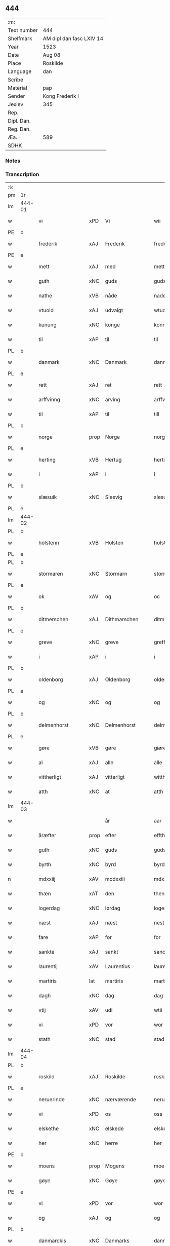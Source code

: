 ** 444
| :m:         |                          |
| Text number | 444                      |
| Shelfmark   | AM dipl dan fasc LXIV 14 |
| Year        | 1523                     |
| Date        | Aug 08                   |
| Place       | Roskilde                 |
| Language    | dan                      |
| Scribe      |                          |
| Material    | pap                      |
| Sender      | Kong Frederik I          |
| Jexlev      | 345                      |
| Rep.        |                          |
| Dipl. Dan.  |                          |
| Reg. Dan.   |                          |
| Æa.         | 589                      |
| SDHK        |                          |

*** Notes


*** Transcription
| :s: |        |                  |                |                 |                    |                    |                 |       |   |   |                    |     |   |   |   |                 |
| pm  | 1r     |                  |                |                 |                    |                    |                 |       |   |   |                    |     |   |   |   |                 |
| lm  | 444-01 |                  |                |                 |                    |                    |                 |       |   |   |                    |     |   |   |   |                 |
| w   |        | vi               | xPD            | Vi              |wii                 | Wij                | Wıȷ             |       |   |   |                    | dan |   |   |   |          444-01 |
| PE  | b      |                  |                |                 |                    |                    |                 |       |   |   |                    |     |   |   |   |                 |
| w   |        | frederik         | xAJ            | Frederik        |frederich           | frederich          | frederıch       |       |   |   |                    | dan |   |   |   |          444-01 |
| PE  | e      |                  |                |                 |                    |                    |                 |       |   |   |                    |     |   |   |   |                 |
| w   |        | mett             | xAJ            | med             |mett                | mett               | mett            |       |   |   |                    | dan |   |   |   |          444-01 |
| w   |        | guth             | xNC            | guds            |guds                | guds               | gud            |       |   |   |                    | dan |   |   |   |          444-01 |
| w   |        | nathe            | xVB            | nåde            |nade                | nade               | nade            |       |   |   |                    | dan |   |   |   |          444-01 |
| w   |        | vtuold           | xAJ            | udvalgt         |wtuold              | wtuold             | wtuold          |       |   |   |                    | dan |   |   |   |          444-01 |
| w   |        | kunung           | xNC            | konge           |konning             | konni(n)g          | konnı̅g          |       |   |   |                    | dan |   |   |   |          444-01 |
| w   |        | til              | xAP            | til             |til                 | til                | tıl             |       |   |   |                    | dan |   |   |   |          444-01 |
| PL  | b      |                  |                |                 |                    |                    |                 |       |   |   |                    |     |   |   |   |                 |
| w   |        | danmark          | xNC            | Danmark         |danmarck            | danmarck           | danmarck        |       |   |   |                    | dan |   |   |   |          444-01 |
| PL  | e      |                  |                |                 |                    |                    |                 |       |   |   |                    |     |   |   |   |                 |
| w   |        | rett             | xAJ            | ret             |rett                | rett               | rett            |       |   |   |                    | dan |   |   |   |          444-01 |
| w   |        | arffvinng        | xNC            | arving          |arffwinng           | arffwi(n)ng        | arffwı̅ng        |       |   |   |                    | dan |   |   |   |          444-01 |
| w   |        | til              | xAP            | til             |till                | till               | tıll            |       |   |   |                    | dan |   |   |   |          444-01 |
| PL  | b      |                  |                |                 |                    |                    |                 |       |   |   |                    |     |   |   |   |                 |
| w   |        | norge            | prop           | Norge           |norge               | Norge              | Norge           |       |   |   |                    | dan |   |   |   |          444-01 |
| PL  | e      |                  |                |                 |                    |                    |                 |       |   |   |                    |     |   |   |   |                 |
| w   |        | herting          | xVB            | Hertug          |herting             | H(er)ting          | Htıng          |       |   |   |                    | dan |   |   |   |          444-01 |
| w   |        | i                | xAP            | i               |i                   | i                  | ı               |       |   |   |                    | dan |   |   |   |          444-01 |
| PL  | b      |                  |                |                 |                    |                    |                 |       |   |   |                    |     |   |   |   |                 |
| w   |        | slæsuik          | xNC            | Slesvig         |slesuick            | Slesuick           | leſŭıck        |       |   |   |                    | dan |   |   |   |          444-01 |
| PL  | e      |                  |                |                 |                    |                    |                 |       |   |   |                    |     |   |   |   |                 |
| lm  | 444-02 |                  |                |                 |                    |                    |                 |       |   |   |                    |     |   |   |   |                 |
| PL  | b      |                  |                |                 |                    |                    |                 |       |   |   |                    |     |   |   |   |                 |
| w   |        | holstenn         | xVB            | Holsten         |holstenn            | holsten(n)         | holﬅen̅          |       |   |   |                    | dan |   |   |   |          444-02 |
| PL  | e      |                  |                |                 |                    |                    |                 |       |   |   |                    |     |   |   |   |                 |
| PL  | b      |                  |                |                 |                    |                    |                 |       |   |   |                    |     |   |   |   |                 |
| w   |        | stormaren        | xNC            | Stormarn        |stormaren           | Stormar(e)n        | tormar̅n        |       |   |   |                    | dan |   |   |   |          444-02 |
| PL  | e      |                  |                |                 |                    |                    |                 |       |   |   |                    |     |   |   |   |                 |
| w   |        | ok               | xAV            | og              |oc                  | oc                 | oc              |       |   |   |                    | dan |   |   |   |          444-02 |
| PL  | b      |                  |                |                 |                    |                    |                 |       |   |   |                    |     |   |   |   |                 |
| w   |        | ditmerschen      | xAJ            | Dithmarschen    |ditmerschen         | Ditmersch(e)n      | Dıtmerſch̅n      |       |   |   |                    | dan |   |   |   |          444-02 |
| PL  | e      |                  |                |                 |                    |                    |                 |       |   |   |                    |     |   |   |   |                 |
| w   |        | greve            | xNC            | greve           |greffwe             | Greffwe            | Greﬀwe          |       |   |   |                    | dan |   |   |   |          444-02 |
| w   |        | i                | xAP            | i               |i                   | i                  | ı               |       |   |   |                    | dan |   |   |   |          444-02 |
| PL  | b      |                  |                |                 |                    |                    |                 |       |   |   |                    |     |   |   |   |                 |
| w   |        | oldenborg        | xAJ            | Oldenborg       |oldenborg           | oldenborg          | oldenborg       |       |   |   |                    | dan |   |   |   |          444-02 |
| PL  | e      |                  |                |                 |                    |                    |                 |       |   |   |                    |     |   |   |   |                 |
| w   |        | og               | xNC            | og              |og                  | og                 | og              |       |   |   |                    | dan |   |   |   |          444-02 |
| PL  | b      |                  |                |                 |                    |                    |                 |       |   |   |                    |     |   |   |   |                 |
| w   |        | delmenhorst      | xNC            | Delmenhorst     |delmenhorst         | delmenhorst        | delmenhorﬅ      |       |   |   |                    | dan |   |   |   |          444-02 |
| PL  | e      |                  |                |                 |                    |                    |                 |       |   |   |                    |     |   |   |   |                 |
| w   |        | gøre             | xVB            | gøre            |giøre               | Giør(e)            | Gıør̅            |       |   |   |                    | dan |   |   |   |          444-02 |
| w   |        | al               | xAJ            | alle            |alle                | alle               | alle            |       |   |   |                    | dan |   |   |   |          444-02 |
| w   |        | vittherligt      | xAJ            | vitterligt      |wittherligt         | witth(e)rligt      | wıtth̅rlıgt      |       |   |   |                    | dan |   |   |   |          444-02 |
| w   |        | atth             | xNC            | at              |atth                | atth               | atth            |       |   |   |                    | dan |   |   |   |          444-02 |
| lm  | 444-03 |                  |                |                 |                    |                    |                 |       |   |   |                    |     |   |   |   |                 |
| w   |        |                  |                | år              |aar                 | aar                | aar             |       |   |   |                    | dan |   |   |   |          444-03 |
| w   |        | åræfter          | prop           | efter           |effther             | effth(e)r          | eﬀth̅ꝛ           |       |   |   |                    | dan |   |   |   |          444-03 |
| w   |        | guth             | xNC            | guds            |guds                | guds               | guds            |       |   |   |                    | dan |   |   |   |          444-03 |
| w   |        | byrth            | xNC            | byrd            |byrd                | byrd               | byrd            |       |   |   |                    | dan |   |   |   |          444-03 |
| n   |        | mdxxiij          | xAV            | mcdxxiii        |mdxxiii             | mdxxiij            | mdxxiij         |       |   |   |                    | dan |   |   |   |          444-03 |
| w   |        | thæn             | xAT            | den             |then                | th(e)n             | th̅n             |       |   |   |                    | dan |   |   |   |          444-03 |
| w   |        | logerdag         | xNC            | lørdag          |logerdag            | Logerdag           | Logerdag        |       |   |   |                    | dan |   |   |   |          444-03 |
| w   |        | næst             | xAJ            | næst            |nest                | nest               | neﬅ             |       |   |   |                    | dan |   |   |   |          444-03 |
| w   |        | fare             | xAP            | for             |for                 | for                | for             |       |   |   |                    | dan |   |   |   |          444-03 |
| w   |        | sankte           | xAJ            | sankt           |sancti              | S(an)cti           | S̅ctı            |       |   |   |                    | lat |   |   |   |          444-03 |
| w   |        | laurentij        | xAV            | Laurentius      |laurentii           | Laurentij          | Laurentij       |       |   |   |                    | lat |   |   |   |          444-03 |
| w   |        | martiris         | lat            | martiris        |martiris            | martiris           | martırı        |       |   |   |                    | lat |   |   |   |          444-03 |
| w   |        | dagh             | xNC            | dag             |dag                 | dag                | dag             |       |   |   |                    | dan |   |   |   |          444-03 |
| w   |        | vtij             | xAV            | udi             |wtii                | wtij               | wtij            |       |   |   |                    | dan |   |   |   |          444-03 |
| w   |        | vi               | xPD            | vor             |wor                 | wor                | wor             |       |   |   |                    | dan |   |   |   |          444-03 |
| w   |        | stath            | xNC            | stad            |stad                | Stad               | Stad            |       |   |   |                    | dan |   |   |   |          444-03 |
| lm  | 444-04 |                  |                |                 |                    |                    |                 |       |   |   |                    |     |   |   |   |                 |
| PL  | b      |                  |                |                 |                    |                    |                 |       |   |   |                    |     |   |   |   |                 |
| w   |        | roskild          | xAJ            | Roskilde        |roskild             | Roskild            | Roſkıld         |       |   |   |                    | dan |   |   |   |          444-04 |
| PL  | e      |                  |                |                 |                    |                    |                 |       |   |   |                    |     |   |   |   |                 |
| w   |        | neruerinde       | xNC            | nærværende      |neruerinde          | neruerind(e)       | nerŭerın       |       |   |   |                    | dan |   |   |   |          444-04 |
| w   |        | vi               | xPD            | os              |oss                 | oss                | o              |       |   |   |                    | dan |   |   |   |          444-04 |
| w   |        | elskethe         | xNC            | elskede         |elskethe            | elsk(ethe)         | elꝭͤ            |       |   |   |                    | dan |   |   |   |          444-04 |
| w   |        | her              | xNC            | herre           |her                 | Her                | Her             |       |   |   |                    | dan |   |   |   |          444-04 |
| PE  | b      |                  |                |                 |                    |                    |                 |       |   |   |                    |     |   |   |   |                 |
| w   |        | moens            | prop           | Mogens          |moens               | Moens              | Moens           |       |   |   |                    | dan |   |   |   |          444-04 |
| w   |        | gøye             | xNC            | Gøye            |gøye                | gøye               | gøye            |       |   |   |                    | dan |   |   |   |          444-04 |
| PE  | e      |                  |                |                 |                    |                    |                 |       |   |   |                    |     |   |   |   |                 |
| w   |        | vi               | xPD            | vor             |wor                 | wor                | wor             |       |   |   |                    | dan |   |   |   |          444-04 |
| w   |        | og               | xAJ            | og              |og                  | og                 | og              |       |   |   |                    | dan |   |   |   |          444-04 |
| PL  | b      |                  |                |                 |                    |                    |                 |       |   |   |                    |     |   |   |   |                 |
| w   |        | danmarckis       | xNC            | Danmarks        |danmarckis          | danmarck(is)       | danmarckꝭ       |       |   |   |                    | dan |   |   |   |          444-04 |
| PL  | e      |                  |                |                 |                    |                    |                 |       |   |   |                    |     |   |   |   |                 |
| w   |        | riigis           | lat            | riges           |riigis              | Riig(is)           | Rııgꝭ           |       |   |   |                    | dan |   |   |   |          444-04 |
| w   |        | hoffmeste        | xNC            | hofmester       |hoffmesther         | hoffmesth(e)r      | hoﬀmeﬅh̅ꝛ        |       |   |   |                    | dan |   |   |   |          444-04 |
| w   |        | her              | xAV            | herre           |her                 | Her                | Her             |       |   |   |                    | dan |   |   |   |          444-04 |
| PE  | b      |                  |                |                 |                    |                    |                 |       |   |   |                    |     |   |   |   |                 |
| w   |        | henrik           | xAJ            | Henrik          |henrich             | hen¦rich           | hen¦rıch        |       |   |   |                    | dan |   |   |   | 444-04---444-05 |
| w   |        | krvmedikke       | xVB            | Krumedicke      |krumedicke          | krvmedicke         | krvmedıcke      |       |   |   |                    | dan |   |   |   |          444-05 |
| PE  | e      |                  |                |                 |                    |                    |                 |       |   |   |                    |     |   |   |   |                 |
| w   |        | riddere          | xNC            | ridder          |riddere             | ridder(e)          | ridder̅          |       |   |   |                    | dan |   |   |   |          444-05 |
| w   |        | ok               | xAV            | og              |oc                  | oc                 | oc              |       |   |   |                    | dan |   |   |   |          444-05 |
| PE  | b      |                  |                |                 |                    |                    |                 |       |   |   |                    |     |   |   |   |                 |
| w   |        | oluv             | lat            | Oluf            |oluff               | oluff              | oluﬀ            |       |   |   |                    | dan |   |   |   |          444-05 |
| w   |        | melsøn           | xVB            | Melsen          |melsøn              | mels(øn)           | mel            |       |   |   |                    | dan |   |   |   |          444-05 |
| PE  | e      |                  |                |                 |                    |                    |                 |       |   |   |                    |     |   |   |   |                 |
| w   |        | var              | xPD            | vore            |wore                | wor(e)             | wor̅             |       |   |   |                    | dan |   |   |   |          444-05 |
| w   |        | man              | xNC            | mænd            |mend                | mend               | mend            |       |   |   |                    | dan |   |   |   |          444-05 |
| w   |        | ok               | xAV            | og              |oc                  | oc                 | oc              |       |   |   |                    | dan |   |   |   |          444-05 |
| w   |        | Rath             | xNC            | råd             |raad                | Raad               | Raad            |       |   |   |                    | dan |   |   |   |          444-05 |
| w   |        | vi               | xPD            | vor             |wor                 | wor                | wor             |       |   |   |                    | dan |   |   |   |          444-05 |
| w   |        | skickett         | xNC            | skikket         |skickett            | skickett           | ſkıckett        |       |   |   |                    | dan |   |   |   |          444-05 |
| w   |        | vi               | xPD            | os              |oss                 | oss                | o              |       |   |   |                    | dan |   |   |   |          444-05 |
| w   |        | elskethe         | xAJ            | elskede         |elskethe            | elsk(ethe)         | elꝭͤ            |       |   |   |                    | dan |   |   |   |          444-05 |
| PE  | b      |                  |                |                 |                    |                    |                 |       |   |   |                    |     |   |   |   |                 |
| w   |        | tønne            | xAJ            | Tønne           |tønne               | Tønne              | Tønne           |       |   |   |                    | dan |   |   |   |          444-05 |
| w   |        | tønssøn          | xNC            | Tønsen          |tønssøn             | tønss(øn)          | tønſ           |       |   |   |                    | dan |   |   |   |          444-05 |
| PE  | e      |                  |                |                 |                    |                    |                 |       |   |   |                    |     |   |   |   |                 |
| lm  | 444-06 |                  |                |                 |                    |                    |                 |       |   |   |                    |     |   |   |   |                 |
| w   |        | vi               | xPD            | vor             |wor                 | wor                | wor             |       |   |   |                    | dan |   |   |   |          444-06 |
| w   |        | man              | xNC            | mand            |mand                | mand               | mand            |       |   |   |                    | dan |   |   |   |          444-06 |
| w   |        | ok               | xAV            | og              |oc                  | oc                 | oc              |       |   |   |                    | dan |   |   |   |          444-06 |
| w   |        | tiener           | xNC            | tjener          |tiener              | tiener             | tıener          |       |   |   |                    | dan |   |   |   |          444-06 |
| w   |        |                  |                | på              |paa                 | paa                | paa             |       |   |   |                    | dan |   |   |   |          444-06 |
| w   |        | påthæn           | xVB            | den             |then                | th(e)n             | th̅n             |       |   |   |                    | dan |   |   |   |          444-06 |
| w   |        | en               | xAT            | ene             |ene                 | ene                | ene             |       |   |   |                    | dan |   |   |   |          444-06 |
| w   |        | ok               | xAV            | og              |oc                  | oc                 | oc              |       |   |   |                    | dan |   |   |   |          444-06 |
| w   |        | have             | xVB            | havde           |haffde              | haffde             | haﬀde           |       |   |   |                    | dan |   |   |   |          444-06 |
| w   |        | i                | xAP            | i               |i                   | i                  | ı               |       |   |   |                    | dan |   |   |   |          444-06 |
| w   |        | retthe           | xNC            | rette           |retthe              | retthe             | retthe          |       |   |   |                    | dan |   |   |   |          444-06 |
| w   |        | steffnd          | xNC            | sted            |steffnd             | steffnd            | ſteffnd         |       |   |   |                    | dan |   |   |   |          444-06 |
| PE  | b      |                  |                |                 |                    |                    |                 |       |   |   |                    |     |   |   |   |                 |
| w   |        | Han              | xPD            | Hans            |hans                | Hans               | Han            |       |   |   |                    | dan |   |   |   |          444-06 |
| w   |        | olsøn            | xNC            | Olsen           |olsøn               | ols(øn)            | ol             |       |   |   |                    | dan |   |   |   |          444-06 |
| PE  | e      |                  |                |                 |                    |                    |                 |       |   |   |                    |     |   |   |   |                 |
| w   |        | vi               | xPD            | vor             |wor                 | wor                | wor             |       |   |   |                    | dan |   |   |   |          444-06 |
| w   |        | ok               | xAV            | og              |oc                  | oc                 | oc              |       |   |   |                    | dan |   |   |   |          444-06 |
| w   |        | krone            | xAJ            | kronens         |kronens             | kronens            | kronen         |       |   |   |                    | dan |   |   |   |          444-06 |
| w   |        | bvnde            | xNC            | bonde           |bunde               | bvnde              | bvnde           |       |   |   |                    | dan |   |   |   |          444-06 |
| lm  | 444-07 |                  |                |                 |                    |                    |                 |       |   |   |                    |     |   |   |   |                 |
| w   |        | i                | xAP            | i               |i                   | i                  | i               |       |   |   |                    | dan |   |   |   |          444-07 |
| w   |        | lynne            | xAJ            | linde           |lyndhe              | lyndhe             | lyndhe          |       |   |   |                    | dan |   |   |   |          444-07 |
| w   |        |                  |                | på              |paa                 | paa                | paa             |       |   |   |                    | dan |   |   |   |          444-07 |
| w   |        | påthenn          | xNC            | den             |thenn               | then(n)            | then̅            |       |   |   |                    | dan |   |   |   |          444-07 |
| w   |        | anner            | xPD            | anden           |andhen              | andh(e)n           | andh̅n           |       |   |   |                    | dan |   |   |   |          444-07 |
| w   |        | sithe            | xNC            | side            |sidhe               | sidhe              | ſıdhe           |       |   |   |                    | dan |   |   |   |          444-07 |
| w   |        | fare             | xAP            | for             |for                 | for                | for             |       |   |   |                    | dan |   |   |   |          444-07 |
| w   |        | en               | lat            | et              |et                  | et                 | et              |       |   |   |                    | dan |   |   |   |          444-07 |
| w   |        | ⸠stycke⸡         | xVB            | stykke          |⸠stycke⸡            | ⸠stycke⸡           | ⸠ſtycke⸡        |       |   |   |                    | dan |   |   |   |          444-07 |
| w   |        | ⸌fierding⸍       | xVB            | fjerding        |⸌fierding⸍          | ⸌fierding⸍         | ⸌fıerding⸍      |       |   |   |                    | dan |   |   |   |          444-07 |
| w   |        | jorth            | xNC            | jord            |iord                | iord               | ıord            |       |   |   |                    | dan |   |   |   |          444-07 |
| w   |        |                  |                | på              |paa                 | paa                | paa             |       |   |   |                    | dan |   |   |   |          444-07 |
| w   |        | pålynde          | xAJ            | linde           |lynde               | lynde              | lynde           |       |   |   |                    | dan |   |   |   |          444-07 |
| w   |        | mark             | xNC            | mark            |marck               | marck              | marck           |       |   |   |                    | dan |   |   |   |          444-07 |
| w   |        | sum              | xPD            | som             |som                 | som                | ſo             |       |   |   |                    | dan |   |   |   |          444-07 |
| w   |        | fornefnde        | xVB            | førnævnte       |fornefnde           | for(nefnde)        | forᷠͤ             |       |   |   |                    | dan |   |   |   |          444-07 |
| PE  | b      |                  |                |                 |                    |                    |                 |       |   |   |                    |     |   |   |   |                 |
| w   |        | han              | xPD            | Hans            |hans                | hans               | hans            |       |   |   |                    | dan |   |   |   |          444-07 |
| w   |        | olsøn            | xNC            | Olsen           |olsøn               | ols(øn)            | ol             |       |   |   |                    | dan |   |   |   |          444-07 |
| PE  | e      |                  |                |                 |                    |                    |                 |       |   |   |                    |     |   |   |   |                 |
| w   |        | sæghje           | xVB            | sagde           |sagde               | sagde              | ſagde           |       |   |   |                    | dan |   |   |   |          444-07 |
| w   |        | at               | xAP            | at              |at                  | at                 | at              |       |   |   |                    | dan |   |   |   |          444-07 |
| lm  | 444-08 |                  |                |                 |                    |                    |                 |       |   |   |                    |     |   |   |   |                 |
| w   |        | neffning         | xVB            | nævninge        |neffninghe          | neffni(n)ghe       | neffnı̅ghe       |       |   |   |                    | dan |   |   |   |          444-08 |
| w   |        | i                | xAP            | i               |i                   | i                  | ı               |       |   |   |                    | dan |   |   |   |          444-08 |
| PL  | b      |                  |                |                 |                    |                    |                 |       |   |   |                    |     |   |   |   |                 |
| w   |        | fax              | lat            | Fakse           |faxe                | faxe               | faxe            |       |   |   |                    | dan |   |   |   |          444-08 |
| w   |        | herret           | xNC            | herred          |herret              | h(er)ret           | hret           |       |   |   |                    | dan |   |   |   |          444-08 |
| PL  | e      |                  |                |                 |                    |                    |                 |       |   |   |                    |     |   |   |   |                 |
| w   |        | have             | xVB            | havde           |haffde              | haffde             | haﬀde           |       |   |   |                    | dan |   |   |   |          444-08 |
| w   |        | han              | xPD            | hanom           |hannom              | hanno(m)           | hanno̅           |       |   |   |                    | dan |   |   |   |          444-08 |
| w   |        | tiilfvndet       | xNC            | tilfundet       |tiilfundet          | tiilfvndet         | tıılfvndet      |       |   |   |                    | dan |   |   |   |          444-08 |
| w   |        | have             | xVB            | havde           |haffde              | haffde             | haﬀde           |       |   |   |                    | dan |   |   |   |          444-08 |
| w   |        | fare             | xAP            | for             |for                 | for                | for             |       |   |   |                    | dan |   |   |   |          444-08 |
| w   |        | thæn             | xAT            | den             |then                | th(e)n             | th̅n             |       |   |   |                    | dan |   |   |   |          444-08 |
| w   |        | brøst            | xAJ            | brøst           |brøst               | brøst              | brøﬅ            |       |   |   |                    | dan |   |   |   |          444-08 |
| w   |        | han              | xNC            | han             |hand                | hand               | hand            |       |   |   |                    | dan |   |   |   |          444-08 |
| w   |        | sæghje           | xVB            | sagde           |sagde               | sagde              | ſagde           |       |   |   |                    | dan |   |   |   |          444-08 |
| w   |        | sik              | xPD            | sig             |seg                 | seg                | ſeg             |       |   |   |                    | dan |   |   |   |          444-08 |
| w   |        | att              | xVB            | at              |att                 | att                | att             |       |   |   |                    | dan |   |   |   |          444-08 |
| w   |        | have             | xVB            | have            |haffue              | haffue             | haffŭe          |       |   |   |                    | dan |   |   |   |          444-08 |
| lm  | 444-09 |                  |                |                 |                    |                    |                 |       |   |   |                    |     |   |   |   |                 |
| w   |        | i                | xAP            | i               |i                   | i                  | ı               |       |   |   |                    | dan |   |   |   |          444-09 |
| w   |        | sin              | xPD            | sit             |sit                 | sit                | ſıt             |       |   |   |                    | dan |   |   |   |          444-09 |
| w   |        | rett             | xAJ            | ret             |rett                | rett               | rett            |       |   |   |                    | dan |   |   |   |          444-09 |
| w   |        | molls            | xAJ            | måls            |mollss              | mollss             | moll           |       |   |   |                    | dan |   |   |   |          444-09 |
| w   |        | jorth            | xNC            | jord            |iord                | iord               | ıord            |       |   |   |                    | dan |   |   |   |          444-09 |
| w   |        |                  |                | på              |paa                 | paa                | paa             |       |   |   |                    | dan |   |   |   |          444-09 |
| w   |        | påfornefnde      | xVB            | førnævnte       |fornefnde           | for(nefnde)        | forᷠͤ             |       |   |   |                    | dan |   |   |   |          444-09 |
| w   |        | linde            | xAJ            | linde           |linde               | linde              | linde           |       |   |   |                    | dan |   |   |   |          444-09 |
| w   |        | mark             | xNC            | mark            |marck               | marck              | marck           |       |   |   |                    | dan |   |   |   |          444-09 |
| w   |        | sum              | xAV            | som             |som                 | som                | ſo             |       |   |   |                    | dan |   |   |   |          444-09 |
| w   |        | han              | xNC            | han             |hand                | hand               | hand            |       |   |   |                    | dan |   |   |   |          444-09 |
| w   |        | fare             | xAP            | for             |for                 | for                | for             |       |   |   |                    | dan |   |   |   |          444-09 |
| w   |        | vi               | xPD            | os              |oss                 | oss                | o              |       |   |   |                    | dan |   |   |   |          444-09 |
| w   |        | beuist           | xAV            | bevist          |beuist              | beuist             | beŭiﬅ           |       |   |   |                    | dan |   |   |   |          444-09 |
| w   |        | mett             | xAV            | med             |mett                | mett               | mett            |       |   |   |                    | dan |   |   |   |          444-09 |
| w   |        | en               | lat            | et              |et                  | et                 | et              |       |   |   |                    | dan |   |   |   |          444-09 |
| w   |        | opett            | lat            | åbnet           |opett               | opett              | opett           |       |   |   |                    | dan |   |   |   |          444-09 |
| w   |        | bezeglett        | lat            | beseglet        |bezeglett           | bezeglett          | bezeglett       |       |   |   |                    | dan |   |   |   |          444-09 |
| w   |        | tingisvinne      | lat            | tingsvidne      |tingiswinne         | ting(is)¦winne     | tingꝭ¦winne     |       |   |   |                    | dan |   |   |   | 444-09---444-10 |
| w   |        | af               | xAP            | af              |aff                 | aff                | aﬀ              |       |   |   |                    | dan |   |   |   |          444-10 |
| PL  | b      |                  |                |                 |                    |                    |                 |       |   |   |                    |     |   |   |   |                 |
| w   |        | fax              | lat            | Fakse           |faxe                | faxe               | faxe            |       |   |   |                    | dan |   |   |   |          444-10 |
| PL  | e      |                  |                |                 |                    |                    |                 |       |   |   |                    |     |   |   |   |                 |
| w   |        | herristing       | xNC            | herred ting     |herristing          | herr(is) ting      | herrꝭ ting      |       |   |   |                    | dan |   |   |   |          444-10 |
| w   |        | thæn             | xAV            | der             |ther                | Th(e)r             | Th̅ꝛ             |       |   |   |                    | dan |   |   |   |          444-10 |
| w   |        | tiil             | xNC            | til             |tiil                | tiil               | tiil            |       |   |   |                    | dan |   |   |   |          444-10 |
| w   |        | svare            | xVB            | svarende        |swarede             | swarede            | ſwarede         |       |   |   |                    | dan |   |   |   |          444-10 |
| w   |        | fornefnde        | xVB            | førnævnte       |fornefnde           | for(nefnde)        | forᷠͤ             |       |   |   |                    | dan |   |   |   |          444-10 |
| PE  | b      |                  |                |                 |                    |                    |                 |       |   |   |                    |     |   |   |   |                 |
| w   |        | tonne            | xNC            | Tonne           |tonne               | Tonne              | Tonne           |       |   |   |                    | dan |   |   |   |          444-10 |
| PE  | e      |                  |                |                 |                    |                    |                 |       |   |   |                    |     |   |   |   |                 |
| w   |        | sæghje           | xVB            | sagde           |sagde               | sagde              | ſagde           |       |   |   |                    | dan |   |   |   |          444-10 |
| w   |        | ok               | xAV            | og              |oc                  | oc                 | oc              |       |   |   |                    | dan |   |   |   |          444-10 |
| w   |        | beviste          | xVB            | beviste         |beuisthe            | bevisthe           | bevıﬅhe         |       |   |   |                    | dan |   |   |   |          444-10 |
| w   |        | met              | xAP            | med             |met                 | met                | met             |       |   |   |                    | dan |   |   |   |          444-10 |
| w   |        | leffuende        | xAJ            | levende         |leffuende           | leffuend(e)        | leﬀuen         |       |   |   |                    | dan |   |   |   |          444-10 |
| lm  | 444-11 |                  |                |                 |                    |                    |                 |       |   |   |                    |     |   |   |   |                 |
| w   |        | man              | xNC            | mands           |mantz               | mantz              | mantz           |       |   |   |                    | dan |   |   |   |          444-11 |
| w   |        | røst             | xVB            | røst            |røst                | røst               | røﬅ             |       |   |   |                    | dan |   |   |   |          444-11 |
| w   |        | att              | xNC            | at              |att                 | att                | att             |       |   |   |                    | dan |   |   |   |          444-11 |
| w   |        | samme            | xAJ            | samme           |samme               | sam(m)e            | ſam̅e            |       |   |   |                    | dan |   |   |   |          444-11 |
| w   |        | jorth            | xNC            | jord            |iord                | iord               | ıord            |       |   |   |                    | dan |   |   |   |          444-11 |
| w   |        | have             | xVB            | havde           |haffde              | haffde             | haﬀde           |       |   |   |                    | dan |   |   |   |          444-11 |
| w   |        | være             | lat            | været           |wæret               | wær(e)t            | wær̅t            |       |   |   |                    | dan |   |   |   |          444-11 |
| w   |        | til              | xAP            | til             |tiill               | tiill              | tııll           |       |   |   |                    | dan |   |   |   |          444-11 |
| w   |        | sankte           | xAJ            | sankt           |sancte              | Sancte             | Sancte          |       |   |   |                    | dan |   |   |   |          444-11 |
| w   |        | klare            | xAJ            | Clare           |klare               | klar(e)            | klar̅            |       |   |   |                    | dan |   |   |   |          444-11 |
| w   |        | kloster          | xNC            | kloster         |kloster             | klost(e)r          | kloﬅ̅ꝛ           |       |   |   |                    | dan |   |   |   |          444-11 |
| w   |        | i                | xAP            | i               |i                   | i                  | ı               |       |   |   |                    | dan |   |   |   |          444-11 |
| PL  | b      |                  |                |                 |                    |                    |                 |       |   |   |                    |     |   |   |   |                 |
| w   |        | roskild          | xNC            | Roskilde        |roskild             | Roskild            | Roſkıld         |       |   |   |                    | dan |   |   |   |          444-11 |
| PL  | e      |                  |                |                 |                    |                    |                 |       |   |   |                    |     |   |   |   |                 |
| w   |        | !vilsket         | prop           | uelsket         |!wilsket¡           | !wilsket¡          | !wilſket¡       |       |   |   |                    | dan |   |   |   |          444-11 |
| w   |        | ¡ok              | prop           | og              |oc                  | oc                 | oc              |       |   |   |                    | dan |   |   |   |          444-11 |
| w   |        | vkerd            | xAJ            | ukært           |wkerd               | wkerd              | wkerd           |       |   |   |                    | dan |   |   |   |          444-11 |
| lm  | 444-12 |                  |                |                 |                    |                    |                 |       |   |   |                    |     |   |   |   |                 |
| w   |        |                  |                | så              |saa                 | saa                | ſaa             |       |   |   |                    | dan |   |   |   |          444-12 |
| w   |        | sålænge          | xNC            | længe           |lenghe              | lenghe             | lenghe          |       |   |   |                    | dan |   |   |   |          444-12 |
| w   |        | noker            | xPD            | nogen           |noger               | noger              | noger           |       |   |   |                    | dan |   |   |   |          444-12 |
| w   |        | mannd            | xNC            | mand            |mannd               | man(n)d            | man̅d            |       |   |   |                    | dan |   |   |   |          444-12 |
| w   |        | lang             | xAJ            | længst          |lengst              | lengst             | lengﬅ           |       |   |   |                    | dan |   |   |   |          444-12 |
| w   |        | mynde            | xAJ            | minde           |mynde               | mynd(e)            | myn            |       |   |   |                    | dan |   |   |   |          444-12 |
| w   |        | kunne            | xVB            | kunne           |kunde               | kunde              | kŭnde           |       |   |   |                    | dan |   |   |   |          444-12 |
| w   |        | ok               | xAV            | og              |oc                  | oc                 | oc              |       |   |   |                    | dan |   |   |   |          444-12 |
| w   |        | forst            | xVB            | først           |forst               | forst              | forﬅ            |       |   |   |                    | dan |   |   |   |          444-12 |
| w   |        | fare             | xAP            | for             |fore                | for(e)             | for̅             |       |   |   |                    | dan |   |   |   |          444-12 |
| w   |        | vi               | xPD            | os              |oss                 | oss                | o              |       |   |   |                    | dan |   |   |   |          444-12 |
| w   |        | i                | xAP            | i               |i                   | i                  | ı               |       |   |   |                    | dan |   |   |   |          444-12 |
| w   |        | rætte            | xAJ            | rette           |rette               | rette              | rette           |       |   |   |                    | dan |   |   |   |          444-12 |
| w   |        | lægje            | xNC            | lagde           |lagdhe              | lagdhe             | lagdhe          |       |   |   |                    | dan |   |   |   |          444-12 |
| w   |        | ett              | xNC            | et              |ett                 | ett                | ett             |       |   |   |                    | dan |   |   |   |          444-12 |
| w   |        | offuett          | xNC            | åbnet           |offuett             | offuett            | oﬀŭett          |       |   |   |                    | dan |   |   |   |          444-12 |
| w   |        | ⸠be⸠             | xNC            |                 |⸠be⸠                | ⸠be⸠               | ⸠be⸠            |       |   |   |                    | dan |   |   |   |          444-12 |
| lm  | 444-13 |                  |                |                 |                    |                    |                 |       |   |   |                    |     |   |   |   |                 |
| w   |        | bezeglet         | xVB            | beseglet        |bezeglet            | bezeglet           | bezeglet        |       |   |   |                    | dan |   |   |   |          444-13 |
| w   |        | pergmantzbrive   | xAJ            | pergamentbrev   |pergmantzbreff      | pergmantzbreff     | pergmantzbreﬀ   |       |   |   |                    | dan |   |   |   |          444-13 |
| w   |        | lydende          | xNC            | lydende         |lydende             | lyde(n)d(e)        | lyde̅           |       |   |   |                    | dan |   |   |   |          444-13 |
| w   |        | at               | xAP            | at              |at                  | at                 | at              |       |   |   |                    | dan |   |   |   |          444-13 |
| w   |        | en               | xAV            | ene             |en                  | en                 | e              |       |   |   |                    | dan |   |   |   |          444-13 |
| w   |        | riddermantzmannd | lat            | riddermandsmand |riddermantzmannd    | riddermantzman(n)d | riddermantzman̅d |       |   |   |                    | dan |   |   |   |          444-13 |
| w   |        | he               | lat            | hed             |hed                 | hed                | hed             |       |   |   |                    | dan |   |   |   |          444-13 |
| PE  | b      |                  |                |                 |                    |                    |                 |       |   |   |                    |     |   |   |   |                 |
| w   |        | Per              | lat            | Per             |per                 | Per                | Per             |       |   |   |                    | dan |   |   |   |          444-13 |
| w   |        | olsøn            | lat            | Olsen           |olsøn               | ols(øn)            | ol             |       |   |   |                    | dan |   |   |   |          444-13 |
| PE  | e      |                  |                |                 |                    |                    |                 |       |   |   |                    |     |   |   |   |                 |
| w   |        | i                | xAP            | i               |i                   | i                  | ı               |       |   |   |                    | dan |   |   |   |          444-13 |
| PL  | b      |                  |                |                 |                    |                    |                 |       |   |   |                    |     |   |   |   |                 |
| w   |        | kalriisgarth     | xAV            | Karise gård     |kalriisgord         | kalriis gord       | kalrii gord    |       |   |   |                    | dan |   |   |   |          444-13 |
| PL  | e      |                  |                |                 |                    |                    |                 |       |   |   |                    |     |   |   |   |                 |
| w   |        | have             | xVB            | havde           |haffde              | haffde             | haﬀde           |       |   |   |                    | dan |   |   |   |          444-13 |
| lm  | 444-14 |                  |                |                 |                    |                    |                 |       |   |   |                    |     |   |   |   |                 |
| w   |        | giffuett         | xNC            | givet           |giffuett            | giffuett           | giﬀuett         |       |   |   |                    | dan |   |   |   |          444-14 |
| w   |        | samme            | xAJ            | samme           |samme               | sam(m)e            | sam̅e            |       |   |   |                    | dan |   |   |   |          444-14 |
| w   |        | ⸠stycke⸡         | prop           | stykke          |⸠stycke⸡            | ⸠stycke⸡           | ⸠ﬅycke⸡         |       |   |   |                    | dan |   |   |   |          444-14 |
| w   |        | ⸌fierding⸍       | xNC            | fjerding        |⸌fierding⸍          | ⸌fierding⸍         | ⸌fıerding⸍      |       |   |   |                    | dan |   |   |   |          444-14 |
| w   |        | jorth            | xNC            | jord            |iord                | iord               | ıord            |       |   |   |                    | dan |   |   |   |          444-14 |
| w   |        | til              | xAP            | til             |tiill               | tiill              | tııll           |       |   |   |                    | dan |   |   |   |          444-14 |
| w   |        | fornefnde        | xVB            | førnævnte       |fornefnde           | for(nefnde)        | forᷠͤ             |       |   |   |                    | dan |   |   |   |          444-14 |
| w   |        | sankte           | xAJ            | sankt           |sancte              | S(an)cte           | S̅cte            |       |   |   |                    | dan |   |   |   |          444-14 |
| w   |        | klare            | xAJ            | Clare           |klare               | klar(e)            | klar̅            |       |   |   |                    | dan |   |   |   |          444-14 |
| w   |        | kloster          | xNC            | kloster         |kloster             | kloster            | kloﬅer          |       |   |   |                    | dan |   |   |   |          444-14 |
| w   |        | i                | xAP            | i               |i                   | i                  | ı               |       |   |   |                    | dan |   |   |   |          444-14 |
| w   |        | roskild          | xNC            | Roskilde        |roskild             | Roskild            | Roıld          |       |   |   |                    | dan |   |   |   |          444-14 |
| w   |        | fare             | xAP            | for             |for                 | for                | for             |       |   |   |                    | dan |   |   |   |          444-14 |
| w   |        | sin              | xPD            | sine            |sine                | sine               | ſıne            |       |   |   |                    | dan |   |   |   |          444-14 |
| w   |        | ok               | xAV            | og              |oc                  | oc                 | oc              |       |   |   |                    | dan |   |   |   |          444-14 |
| w   |        | sin              | xPD            | sine            |sine                | sine               | ſıne            |       |   |   |                    | dan |   |   |   |          444-14 |
| w   |        | forelther        | xNC            | forældres       |forelders           | forelders          | forelder       |       |   |   |                    | dan |   |   |   |          444-14 |
| w   |        | sielle           | xAV            | sjæle           |sielle              | sielle             | ſielle          |       |   |   |                    | dan |   |   |   |          444-14 |
| w   |        | ok               | xAV            | og              |oc                  | Oc                 | Oc              |       |   |   |                    | dan |   |   |   |          444-14 |
| w   |        | berætte          | xVB            | berette         |berette             | berette            | beꝛette         |       |   |   |                    | dan |   |   |   |          444-14 |
| lm  | 444-15 |                  |                |                 |                    |                    |                 |       |   |   |                    |     |   |   |   |                 |
| w   |        | fornefnde        | xVB            | førnævnte       |fornefnde           | for(nefnde)        | forᷠͤ             |       |   |   |                    | dan |   |   |   |          444-15 |
| PE  | b      |                  |                |                 |                    |                    |                 |       |   |   |                    |     |   |   |   |                 |
| w   |        | tønne            | xAJ            | Tønne           |tønne               | Tønne              | Tønne           |       |   |   |                    | dan |   |   |   |          444-15 |
| w   |        | tønnessøn        | xNC            | Tønnesen        |tønnessøn           | Tønness(øn)        | Tønneſ         |       |   |   |                    | dan |   |   |   |          444-15 |
| PE  | e      |                  |                |                 |                    |                    |                 |       |   |   |                    |     |   |   |   |                 |
| w   |        | ad               | lat            | at              |ad                  | ad                 | ad              |       |   |   |                    | dan |   |   |   |          444-15 |
| w   |        | samme            | xAJ            | samme           |samme               | sa(m)me            | ſa̅me            |       |   |   |                    | dan |   |   |   |          444-15 |
| w   |        | neffninge        | xNC            | nævninge        |neffninge           | neffninge          | neﬀninge        |       |   |   |                    | dan |   |   |   |          444-15 |
| w   |        | have             | xVB            | havde           |haffde              | haffde             | haﬀde           |       |   |   |                    | dan |   |   |   |          444-15 |
| w   |        | fvnnet           | xNC            | fundet          |funnet              | fvnnet             | fvnnet          |       |   |   |                    | dan |   |   |   |          444-15 |
| w   |        | fornefnde        | xVB            | førnævnte       |fornefnde           | for(nefnde)        | forᷠͤ             |       |   |   |                    | dan |   |   |   |          444-15 |
| w   |        | jorth            | xNC            | jord            |iord                | iord               | ıord            |       |   |   |                    | dan |   |   |   |          444-15 |
| w   |        | til              | xAP            | til             |tiill               | tiill              | tiill           |       |   |   |                    | dan |   |   |   |          444-15 |
| PE  | b      |                  |                |                 |                    |                    |                 |       |   |   |                    |     |   |   |   |                 |
| w   |        | han              | xPD            | Hans            |hans                | hans               | hans            |       |   |   |                    | dan |   |   |   |          444-15 |
| w   |        | olsens           | xAJ            | Olsens          |olsens              | olsens             | olſens          |       |   |   |                    | dan |   |   |   |          444-15 |
| PE  | e      |                  |                |                 |                    |                    |                 |       |   |   |                    |     |   |   |   |                 |
| w   |        | garth            | xNC            | gård            |gord                | gord               | gord            |       |   |   |                    | dan |   |   |   |          444-15 |
| w   |        | fare             | xAP            | for             |for                 | for                | for             |       |   |   |                    | dan |   |   |   |          444-15 |
| w   |        | hogborne         | xNC            | højbårne        |hogborne            | hog¦borne          | hog¦borne       |       |   |   |                    | dan |   |   |   | 444-15---444-16 |
| w   |        | fyrstis          | lat            | fyrste          |fyrstis             | fyrst(is)          | fyrﬅꝭ           |       |   |   |                    | dan |   |   |   |          444-16 |
| w   |        | kunung           | xNC            | Kong            |konning             | konni(n)g          | konnı̅g          |       |   |   |                    | dan |   |   |   |          444-16 |
| PE  | b      |                  |                |                 |                    |                    |                 |       |   |   |                    |     |   |   |   |                 |
| w   |        | chriistierns     | xAJ            | Christians      |chriistierns        | Chriistierns       | Chrııﬅıern     |       |   |   |                    | dan |   |   |   |          444-16 |
| PE  | e      |                  |                |                 |                    |                    |                 |       |   |   |                    |     |   |   |   |                 |
| w   |        | friicth          | xNC            | fri---          |friicth             | friicth            | friicth         |       |   |   |                    | dan |   |   |   |          444-16 |
| w   |        | ok               | xAV            | og              |oc                  | oc                 | oc              |       |   |   |                    | dan |   |   |   |          444-16 |
| w   |        | fare             | xVB            | fare            |fare                | far(e)             | far̅             |       |   |   |                    | dan |   |   |   |          444-16 |
| w   |        | skyld            | xNC            | skyld           |skyld               | skyld              | ſkyld           |       |   |   |                    | dan |   |   |   |          444-16 |
| w   |        | sum              | xAV            | som             |som                 | som                | ſo             |       |   |   |                    | dan |   |   |   |          444-16 |
| w   |        | samme            | xAJ            | samme           |samme               | samme              | ſamme           |       |   |   |                    | dan |   |   |   |          444-16 |
| w   |        | neffnik          | xAV            | nævninge        |neffnige            | neffnige           | neffnige        |       |   |   |                    | dan |   |   |   |          444-16 |
| w   |        | samme            | xAJ            | samme           |samme               | sa(m)me            | ſa̅me            |       |   |   |                    | dan |   |   |   |          444-16 |
| w   |        | tiith            | xNC            | tid             |tiid                | tiid               | tiid            |       |   |   |                    | dan |   |   |   |          444-16 |
| w   |        | fare             | xAP            | for             |for                 | for                | for             |       |   |   |                    | dan |   |   |   |          444-16 |
| w   |        | vi               | xPD            | os              |oss                 | oss                | o              |       |   |   |                    | dan |   |   |   |          444-16 |
| w   |        | til              | xAP            | til             |tiill               | tiill              | tııll           |       |   |   |                    | dan |   |   |   |          444-16 |
| lm  | 444-17 |                  |                |                 |                    |                    |                 |       |   |   |                    |     |   |   |   |                 |
| w   |        | sta              | xVB            | stod            |stode               | stode              | ﬅode            |       |   |   |                    | dan |   |   |   |          444-17 |
| w   |        | etcetera         | lat            | etc.            |etcetera            | (et) c(etera)      | ⁊cᷓ              |       |   |   |                    | lat |   |   |   |          444-17 |
| w   |        | mett             | xNC            | med             |mett                | Mett               | Mett            |       |   |   |                    | dan |   |   |   |          444-17 |
| w   |        | flere            | xAJ            | flere           |flere               | fler(e)            | fler̅            |       |   |   |                    | dan |   |   |   |          444-17 |
| w   |        | orth             | xNC            | ord             |ord                 | ord                | ord             |       |   |   |                    | dan |   |   |   |          444-17 |
| w   |        | sum              | xAV            | som             |som                 | som                | ſo             |       |   |   |                    | dan |   |   |   |          444-17 |
| w   |        | thæn             | xAV            | der             |ther                | th(e)r             | th̅ꝛ             |       |   |   |                    | dan |   |   |   |          444-17 |
| w   |        | um               | xAP            | om              |om                  | om                 | o              |       |   |   |                    | dan |   |   |   |          444-17 |
| w   |        |                  |                | på              |paa                 | paa                | paa             |       |   |   |                    | dan |   |   |   |          444-17 |
| w   |        | påsamme          | xNC            | samme           |samme               | sam(m)e            | ſam̅e            |       |   |   |                    | dan |   |   |   |          444-17 |
| w   |        | tiith            | xAJ            | tid             |tiid                | tiid               | tııd            |       |   |   |                    | dan |   |   |   |          444-17 |
| w   |        |                  |                | på              |paa                 | paa                | paa             |       |   |   |                    | dan |   |   |   |          444-17 |
| w   |        | påbathe          | xNC            | både            |bode                | bode               | bode            |       |   |   |                    | dan |   |   |   |          444-17 |
| w   |        | siite            | xNC            | sider           |siidher             | siidh(e)r          | ſiidh̅ꝛ          |       |   |   |                    | dan |   |   |   |          444-17 |
| w   |        | æmellum          | xAP            | imellem         |emellom             | emellom            | emello         |       |   |   |                    | dan |   |   |   |          444-17 |
| w   |        | løpe             | xNC            | løbe            |løbe                | løbe               | løbe            |       |   |   |                    | dan |   |   |   |          444-17 |
| w   |        | tha              | xAV            | da              |tha                 | Tha                | Tha             |       |   |   |                    | dan |   |   |   |          444-17 |
| w   |        | æfter            | xAP            | efter           |effther             | effth(e)r          | eﬀth̅ꝛ           |       |   |   |                    | dan |   |   |   |          444-17 |
| lm  | 444-18 |                  |                |                 |                    |                    |                 |       |   |   |                    |     |   |   |   |                 |
| w   |        | tiiltal          | xAJ            | tiltale         |tiiltall            | tiiltall           | tııltall        |       |   |   |                    | dan |   |   |   |          444-18 |
| w   |        | gensvar          | xNC            | gensvar         |genswar             | genswar            | genſwar         |       |   |   |                    | dan |   |   |   |          444-18 |
| w   |        | breve            | lat            | brev            |breffue             | breffue            | breﬀŭe          |       |   |   |                    | dan |   |   |   |          444-18 |
| w   |        | beuisening       | xNC            | bevis           |beuisening          | beuiseni(n)g       | beuiſenı̅g       |       |   |   |                    | dan |   |   |   |          444-18 |
| w   |        | ok               | xAV            | og              |oc                  | oc                 | oc              |       |   |   |                    | dan |   |   |   |          444-18 |
| w   |        | leffuende        | xAJ            | levende         |leffuende           | leffuende          | leffuende       |       |   |   |                    | dan |   |   |   |          444-18 |
| w   |        | man              | xNC            | mands           |mandz               | mandz              | mandz           |       |   |   |                    | dan |   |   |   |          444-18 |
| w   |        | røst             | xNC            | røst            |røst                | røst               | røﬅ             |       |   |   |                    | dan |   |   |   |          444-18 |
| w   |        | sum              | xAV            | som             |som                 | som                | ſo             |       |   |   |                    | dan |   |   |   |          444-18 |
| w   |        | tha              | xAV            | da              |tha                 | tha                | tha             |       |   |   |                    | dan |   |   |   |          444-18 |
| w   |        | fare             | xAP            | for             |for                 | for                | for             |       |   |   |                    | dan |   |   |   |          444-18 |
| w   |        | tilste           | xAV            | tilstede        |tilstede            | tilstede           | tılﬅede         |       |   |   |                    | dan |   |   |   |          444-18 |
| w   |        | vi               | xPD            | var             |wor                 | wor                | wor             |       |   |   |                    | dan |   |   |   |          444-18 |
| w   |        | vartt            | xNC            | vort            |wortt               | Wortt              | Wortt           |       |   |   |                    | dan |   |   |   |          444-18 |
| w   |        | thæn             | xAV            | der             |ther                | th(e)r             | th̅ꝛ             |       |   |   |                    | dan |   |   |   |          444-18 |
| lm  | 444-19 |                  |                |                 |                    |                    |                 |       |   |   |                    |     |   |   |   |                 |
| w   |        |                  |                | så              |saa                 | saa                | ſaa             |       |   |   |                    | dan |   |   |   |          444-19 |
| w   |        |                  |                | på              |paa                 | paa                | paa             |       |   |   |                    | dan |   |   |   |          444-19 |
| w   |        |                  |                | sagt            |sagt                | sagt               | ſagt            |       |   |   |                    | dan |   |   |   |          444-19 |
| w   |        |                  |                | for             |fore                | for(e)             | for̅             |       |   |   |                    | dan |   |   |   |          444-19 |
| w   |        |                  |                | rette           |rette               | rette              | rette           |       |   |   |                    | dan |   |   |   |          444-19 |
| w   |        |                  |                | at              |ad                  | ad                 | ad              |       |   |   |                    | dan |   |   |   |          444-19 |
| w   |        |                  |                | førnævnte       |fornefnde           | for(nefnde)        | forᷠͤ             |       |   |   |                    | dan |   |   |   |          444-19 |
| w   |        |                  |                | jord            |iord                | iord               | ıord            |       |   |   |                    | dan |   |   |   |          444-19 |
| w   |        |                  |                | skal            |skall               | skall              | ſkall           |       |   |   |                    | dan |   |   |   |          444-19 |
| w   |        |                  |                | blive           |bliffue             | bliffue            | blıffue         |       |   |   |                    | dan |   |   |   |          444-19 |
| w   |        |                  |                | til             |tiill               | tiill              | tııll           |       |   |   |                    | dan |   |   |   |          444-19 |
| w   |        |                  |                | førnævnte       |fornefnde           | for(nefnde)        | forᷠͤ             |       |   |   |                    | dan |   |   |   |          444-19 |
| w   |        |                  |                | sankt           |sancte              | S(an)cte           | S̅cte            |       |   |   |                    | dan |   |   |   |          444-19 |
| w   |        |                  |                | Clare           |klare               | klar(e)            | klar̅            |       |   |   |                    | dan |   |   |   |          444-19 |
| w   |        |                  |                | kloster         |closter             | closter            | cloﬅer          |       |   |   |                    | dan |   |   |   |          444-19 |
| w   |        |                  |                | som             |som                 | som                | ſo             |       |   |   |                    | dan |   |   |   |          444-19 |
| w   |        |                  |                | hun             |hun                 | hv(n)              | hv̅              |       |   |   |                    | dan |   |   |   |          444-19 |
| w   |        |                  |                | af              |aff                 | aff                | aﬀ              |       |   |   |                    | dan |   |   |   |          444-19 |
| lm  | 444-20 |                  |                |                 |                    |                    |                 |       |   |   |                    |     |   |   |   |                 |
| w   |        |                  |                | arilds tid      |ariltztid           | ariltztid          | arıltztıd       |       |   |   | lemma areld(s)tith | dan |   |   |   |          444-20 |
| w   |        |                  |                | været           |wærett              | wærett             | wærett          |       |   |   |                    | dan |   |   |   |          444-20 |
| w   |        |                  |                | haver           |haffuer             | haffuer            | haffuer         |       |   |   |                    | dan |   |   |   |          444-20 |
| w   |        |                  |                | og              |oc                  | Oc                 | Oc              |       |   |   |                    | dan |   |   |   |          444-20 |
| w   |        |                  |                | hvis            |hues                | hues               | hue            |       |   |   |                    | dan |   |   |   |          444-20 |
| w   |        |                  |                | brøst           |brost               | brost              | broſt           |       |   |   |                    | dan |   |   |   |          444-20 |
| w   |        |                  |                | førnævnte       |fornefnde           | for(nefnde)        | forᷠͤ             |       |   |   |                    | dan |   |   |   |          444-20 |
| w   |        |                  |                | Hans            |hans                | hans               | han            |       |   |   |                    | dan |   |   |   |          444-20 |
| w   |        |                  |                | Olsen           |olsøn               | ols(øn)            | ol             |       |   |   |                    | dan |   |   |   |          444-20 |
| w   |        |                  |                | haver           |haffuer             | haffuer            | haﬀuer          |       |   |   |                    | dan |   |   |   |          444-20 |
| w   |        |                  |                | i               |i                   | i                  | ı               |       |   |   |                    | dan |   |   |   |          444-20 |
| w   |        |                  |                | sit             |sith                | sith               | ſıth            |       |   |   |                    | dan |   |   |   |          444-20 |
| w   |        |                  |                | mål             |moll                | moll               | moll            |       |   |   |                    | dan |   |   |   |          444-20 |
| w   |        |                  |                | skal            |skall               | skall              | ſkall           |       |   |   |                    | dan |   |   |   |          444-20 |
| w   |        |                  |                | han             |hand                | hand               | hand            |       |   |   |                    | dan |   |   |   |          444-20 |
| lm  | 444-21 |                  |                |                 |                    |                    |                 |       |   |   |                    |     |   |   |   |                 |
| w   |        |                  |                | tale            |talle               | talle              | talle           |       |   |   |                    | dan |   |   |   |          444-21 |
| w   |        |                  |                | alle            |alle                | alle               | alle            |       |   |   |                    | dan |   |   |   |          444-21 |
| w   |        |                  |                | lots---         |lotzermere          | lotzer(m)er(e)     | lotzer̅er̅        |       |   |   |                    | dan |   |   |   |          444-21 |
| w   |        |                  |                | til             |till                | till               | tıll            |       |   |   |                    | dan |   |   |   |          444-21 |
| w   |        |                  |                | om              |om                  | om                 | o              |       |   |   |                    | dan |   |   |   |          444-21 |
| w   |        |                  |                | hanom           |hannom              | hanno(m)           | hanno̅           |       |   |   |                    | dan |   |   |   |          444-21 |
| w   |        |                  |                | ikke            |ycke                | ycke               | ycke            |       |   |   |                    | dan |   |   |   |          444-21 |
| w   |        |                  |                | noget           |nogis               | nog(is)            | nogꝭ            |       |   |   |                    | dan |   |   |   |          444-21 |
| w   |        |                  |                | givet           |giffuet             | Giffuet            | Giffuet         |       |   |   |                    | dan |   |   |   |          444-21 |
| w   |        |                  |                | år              |aar                 | aar                | aar             |       |   |   |                    | dan |   |   |   |          444-21 |
| w   |        |                  |                | dag             |dag                 | dag                | dag             |       |   |   |                    | dan |   |   |   |          444-21 |
| w   |        |                  |                | og              |oc                  | oc                 | oc              |       |   |   |                    | dan |   |   |   |          444-21 |
| w   |        |                  |                | sted            |stedt               | stedt              | ﬅedt            |       |   |   |                    | dan |   |   |   |          444-21 |
| w   |        |                  |                | som             |som                 | som                | ſo             |       |   |   |                    | dan |   |   |   |          444-21 |
| w   |        |                  |                | førnævnte       |forneunett          | forneu(n)ett       | forneŭ̅ett       |       |   |   |                    | dan |   |   |   |          444-21 |
| w   |        |                  |                | står            |store               | stor(e)            | ﬅor̅             |       |   |   |                    | dan |   |   |   |          444-21 |
| lm  | 444-22 |                  |                |                 |                    |                    |                 |       |   |   |                    |     |   |   |   |                 |
| w   |        |                  |                | under           |wnder               | Wnder              | Wnder           |       |   |   |                    | dan |   |   |   |          444-22 |
| w   |        |                  |                | vort            |wort                | Wort               | Wort            |       |   |   |                    | dan |   |   |   |          444-22 |
| w   |        |                  |                | signatur        |signetis            | Signet(is)         | Sıgnetꝭ         |       |   |   |                    | dan |   |   |   |          444-22 |
| lm  | 444-23 |                  |                |                 |                    |                    |                 |       |   |   |                    |     |   |   |   |                 |
| ad  | b      |                  |                |                 |                    |                    |                 | plica |   |   |                    |     |   |   |   |                 |
| w   |        |                  |                |                 |ad                  | Ad                 | Ad              |       |   |   |                    | lat |   |   |   |          444-23 |
| w   |        |                  |                |                 |memoratum           | m(emor)atu(m)      | ma̅tu̅            |       |   |   |                    | lat |   |   |   |          444-23 |
| w   |        |                  |                |                 |domini              | d(omi)nj           | dn̅ȷ             |       |   |   |                    | lat |   |   |   |          444-23 |
| w   |        |                  |                |                 |regis               | Reg(is)            | Regꝭ            |       |   |   |                    | lat |   |   |   |          444-23 |
| w   |        |                  |                |                 |proprium            | p(ro)p(ri)u(m)     | ꝓpu̅            |       |   |   |                    | lat |   |   |   |          444-23 |
| ad  | e      |                  |                |                 |                    |                    |                 |       |   |   |                    |     |   |   |   |                 |
| :e: |        |                  |                |                 |                    |                    |                 |       |   |   |                    |     |   |   |   |                 |







